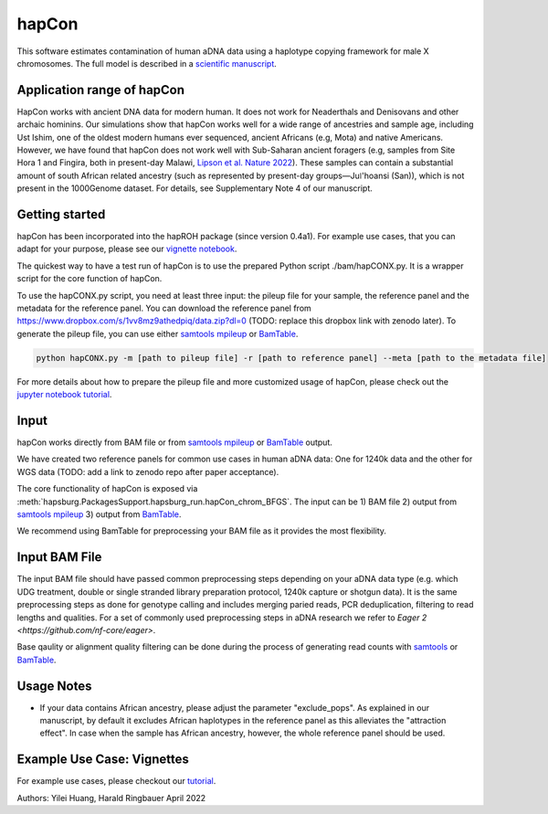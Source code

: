 hapCon
==========================================================================

This software estimates contamination of human aDNA data using a haplotype copying framework for male X chromosomes. The full model is described in a `scientific manuscript <https://doi.org/10.1101/2021.12.20.473429>`_.


Application range of hapCon
**************************
HapCon works with ancient DNA data for modern human. It does not work for Neaderthals and Denisovans and other archaic hominins.  Our simulations show that hapCon works well for a wide range of ancestries and sample age, including Ust Ishim, one of the oldest modern humans ever sequenced, ancient Africans (e.g, Mota) and native Americans. However, we have found that hapCon does not work well with Sub-Saharan ancient foragers (e.g, samples from Site Hora 1 and Fingira, both in present-day Malawi, `Lipson et al. Nature 2022 <https://www.nature.com/articles/s41586-022-04430-9>`_). These samples can contain a substantial amount of south African related ancestry (such as represented by present-day groups—Juǀ'hoansi (San)), which is not present in the 1000Genome dataset. For details, see Supplementary Note 4 of our manuscript.


Getting started
*************************

hapCon has been incorporated into the hapROH package (since version 0.4a1). For example use cases, that you can adapt for your purpose, please see our `vignette notebook <https://github.com/hyl317/hapROH/blob/master/Notebooks/Vignettes/hapCon_vignette.ipynb>`_.


The quickest way to have a test run of hapCon is to use the prepared Python script ./bam/hapCONX.py. It is a wrapper script for the core function of hapCon.

To use the hapCONX.py script, you need at least three input: the pileup file for your sample, the reference panel and the metadata for the reference panel. You can download the reference panel from https://www.dropbox.com/s/1vv8mz9athedpiq/data.zip?dl=0 (TODO: replace this dropbox link with zenodo later). To generate the pileup file, you can use either `samtools mpileup <http://www.htslib.org/doc/samtools-mpileup.html>`_ or `BamTable <https://bioinf.eva.mpg.de/BamTable/>`_.
    
.. code-block:: console

    python hapCONX.py -m [path to pileup file] -r [path to reference panel] --meta [path to the metadata file]
    
    
For more details about how to prepare the pileup file and more customized usage of hapCon, please check out the `jupyter notebook tutorial <https://github.com/hyl317/hapROH/blob/master/Notebooks/Vignettes/hapCon_vignette.ipynb>`_.


Input
*************************

hapCon works directly from BAM file or from `samtools mpileup <http://www.htslib.org/doc/samtools-mpileup.html>`_ or `BamTable <https://bioinf.eva.mpg.de/BamTable/>`_ output. 

We have created two reference panels for common use cases in human aDNA data: One for 1240k data and the other for WGS data (TODO: add a link to zenodo repo after paper acceptance).

The core functionality of hapCon is exposed via :meth:`hapsburg.PackagesSupport.hapsburg_run.hapCon_chrom_BFGS`. The input can be  
1) BAM file
2) output from `samtools mpileup <http://www.htslib.org/doc/samtools-mpileup.html>`_ 
3) output from `BamTable <https://bioinf.eva.mpg.de/BamTable/>`_. 

We recommend using BamTable for preprocessing your BAM file as it provides the most flexibility. 

Input BAM File
*************************
The input BAM file should have passed common preprocessing steps depending on your aDNA data type (e.g. which UDG treatment, double or single stranded library preparation protocol, 1240k capture or shotgun data). It is the same preprocessing steps as done for genotype calling and includes merging paried reads, PCR deduplication, filtering to read lengths and qualities. For a set of commonly used preprocessing steps in aDNA research we refer to `Eager 2  <https://github.com/nf-core/eager>`.
    
Base qaulity or alignment quality filtering can be done during the process of generating read counts with `samtools <http://www.htslib.org/doc/samtools.html>`_ or `BamTable <https://bioinf.eva.mpg.de/BamTable/>`_.

Usage Notes
*****************************
- If your data contains African ancestry, please adjust the parameter "exclude_pops". As explained in our manuscript, by default it excludes African haplotypes in the reference panel as this alleviates the "attraction effect". In case when the sample has African ancestry, however, the whole reference panel should be used.


Example Use Case: Vignettes
*****************************
For example use cases, please checkout our `tutorial <https://github.com/hyl317/hapROH/blob/master/Notebooks/Vignettes/hapCon_vignette.ipynb>`_.



Authors: Yilei Huang, Harald Ringbauer April 2022
